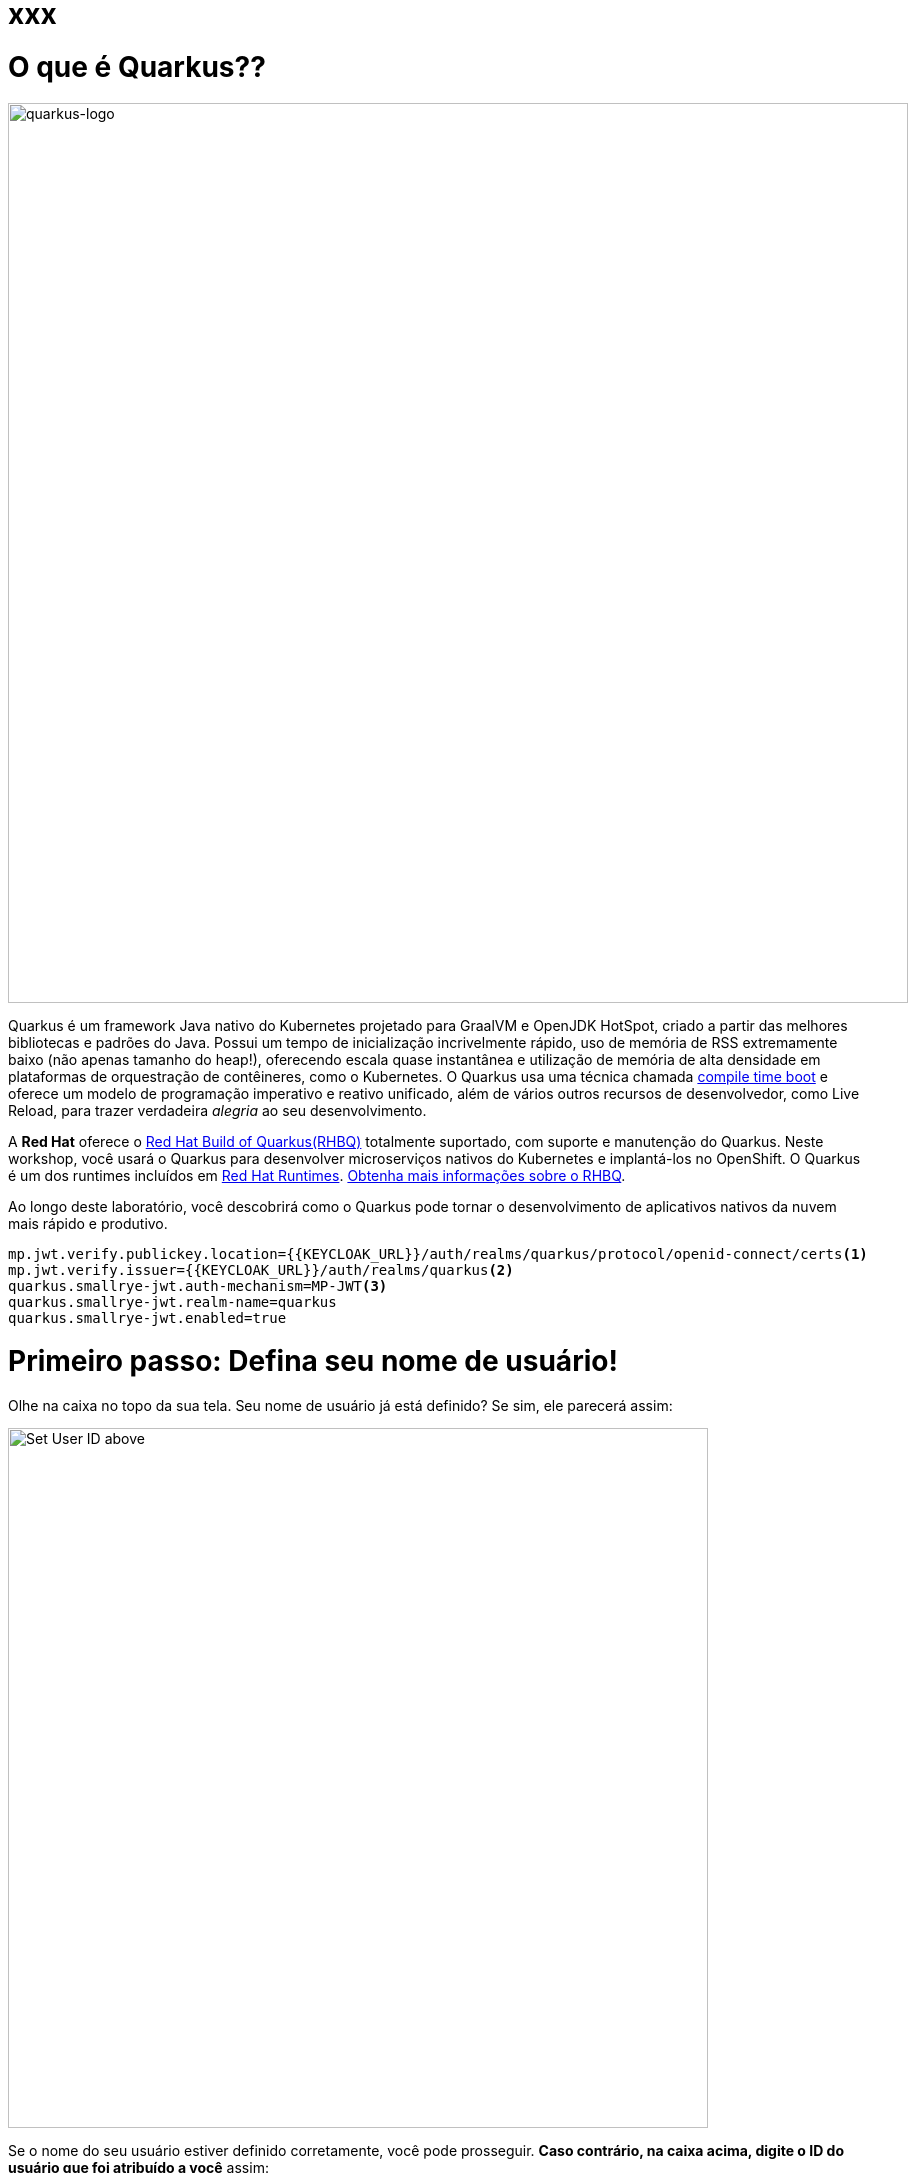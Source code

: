 :experimental:
:imagesdir: images

= xxx

= O que é Quarkus??

image::logo.png[quarkus-logo, 900]

Quarkus é um framework Java nativo do Kubernetes projetado para GraalVM e OpenJDK HotSpot, criado a partir das melhores bibliotecas e padrões do Java. Possui um tempo de inicialização incrivelmente rápido, uso de memória de RSS extremamente baixo (não apenas tamanho do heap!), oferecendo escala quase instantânea e utilização de memória de alta densidade em plataformas de orquestração de contêineres, como o Kubernetes. O Quarkus usa uma técnica chamada https://quarkus.io/container-first[compile time boot^] e oferece um modelo de programação imperativo e reativo unificado, além de vários outros recursos de desenvolvedor, como Live Reload, para trazer verdadeira _alegria_ ao seu desenvolvimento.

A *Red Hat* oferece o https://access.redhat.com/products/quarkus[Red Hat Build of Quarkus(RHBQ)^] totalmente suportado, com suporte e manutenção do Quarkus. Neste workshop, você usará o Quarkus para desenvolver microserviços nativos do Kubernetes e implantá-los no OpenShift. O Quarkus é um dos runtimes incluídos em https://www.redhat.com/en/products/runtimes[Red Hat Runtimes^]. https://access.redhat.com/documentation/en-us/red_hat_build_of_quarkus[Obtenha mais informações sobre o RHBQ^].

Ao longo deste laboratório, você descobrirá como o Quarkus pode tornar o desenvolvimento de aplicativos nativos da nuvem mais rápido e produtivo.

[source,properties,role="copypaste"]
----
mp.jwt.verify.publickey.location={{KEYCLOAK_URL}}/auth/realms/quarkus/protocol/openid-connect/certs<1>
mp.jwt.verify.issuer={{KEYCLOAK_URL}}/auth/realms/quarkus<2>
quarkus.smallrye-jwt.auth-mechanism=MP-JWT<3>
quarkus.smallrye-jwt.realm-name=quarkus
quarkus.smallrye-jwt.enabled=true
----

= Primeiro passo: Defina seu nome de usuário!

Olhe na caixa no topo da sua tela. Seu nome de usuário já está definido? Se sim, ele parecerá assim:

image::alreadyset.png[Set User ID above, 700]

Se o nome do seu usuário estiver definido corretamente, você pode prosseguir. *Caso contrário, na caixa acima, digite o ID do usuário que foi atribuído a você* assim:

image::setuser.png[Set User ID above, 700]

Isso irá personalizar os links e códigos de `copiar/colar` para este workshop. Se você digitar acidentalmente o nome de usuário errado, basta clicar no ícone de reciclagem verde para redefinir.

= Clique para Copiar

Você verá vários blocos de `código` e `comando` ao longo destes exercícios que podem ser copiados/colados diretamente *clicando em qualquer lugar do bloco de texto*:

[source,java,role="copypaste"]
----
/* A sample Java snippet that you can copy/paste by clicking */
public class CopyMeDirectly {
    public static void main(String[] args) {
        System.out.println("You can copy this whole class with a click!");
    }
}
----

Basta clicar uma vez e todo o bloco será copiado para a área de transferência, pronto para ser colado com kbd:[CTRL+V] (ou kbd:[Command+V] no Mac OS).

Existem também comandos de shell Linux que podem ser copiados e colados em um Terminal no seu Ambiente de Desenvolvimento:

[source,sh,role="copypaste"]
----
echo "Este é um comando do shell que você pode copiar/colar clicando"
----

= Acesse seu Ambiente de Desenvolvimento

Você estará usando o Red Hat CodeReady Workspaces, um ambiente de desenvolvimento integrado online baseado no https://www.eclipse.org/che/[CodeReady Workspaces^]. As *alterações nos arquivos são salvas automaticamente a cada poucos segundos*, portanto, você não precisa salvar explicitamente as alterações.

Para começar, {{CHE_URL}}[acesse a instância do CodeReady Workspaces^] e faça login usando o nome de usuário e a senha que lhe foram atribuídos:

* *Usuário*: `{{ USER_ID }}`
* *Senha*: `{{ CHE_USER_PASSWORD }}`

image::che-login.png[login,800]

Depois de fazer o login, você será direcionado para o seu painel pessoal. Clique no nome do espaço de trabalho pré-criado à esquerda, como mostrado abaixo (o nome será diferente dependendo do número atribuído a você).

image::crw-landing.png[cdw, 800]

Você também pode clicar no nome do espaço de trabalho no centro e, em seguida, clicar no namespace `{{ USER_ID}}-namespace` verde que diz _Open_ (o qual se encontra no canto inferior direito da tela):

image::crw-landing-start.png[cdw, 800]

Após um ou dois minutos, você será direcionado para o espaço de trabalho:

image::che-workspace.png[cdw, 800]

Os usuários das IDEs (Eclipse, IntelliJ IDEA ou Visual Studio Code) verão uma interface familiar: um navegador de projetos/arquivos à esquerda, um editor de código à direita e um terminal na parte inferior. Você usará todos esses recursos durante o curso deste workshop, então mantenha esta guia do navegador aberta durante todo o processo. *Se as coisas ficarem estranhas, você pode simplesmente recarregar a guia do navegador para atualizar a visualização*.

Pronto? Vamos lá!